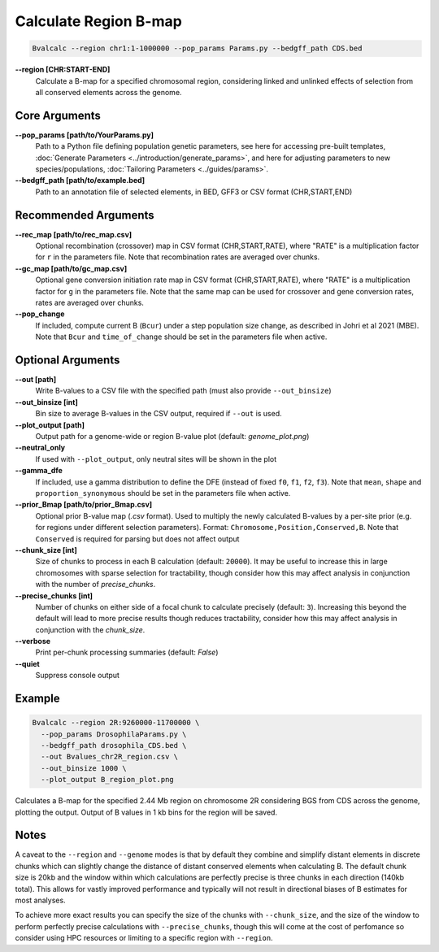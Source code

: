 Calculate Region B-map
============================

.. code-block:: bash

    Bvalcalc --region chr1:1-1000000 --pop_params Params.py --bedgff_path CDS.bed

**-\-region [CHR:START-END]**
    Calculate a B-map for a specified chromosomal region, considering linked and unlinked effects of selection from all conserved elements across the genome.

Core Arguments
--------------

**-\-pop_params [path/to/YourParams.py]** 
  Path to a Python file defining population genetic parameters, see here for accessing pre-built templates, :doc:`Generate Parameters <../introduction/generate_params>`, and here for adjusting parameters to new species/populations, :doc:`Tailoring Parameters <../guides/params>`.

**-\-bedgff_path [path/to/example.bed]**  
    Path to an annotation file of selected elements, in BED, GFF3 or CSV format (CHR,START,END)

Recommended Arguments
---------------------

**-\-rec_map [path/to/rec_map.csv]**  
    Optional recombination (crossover) map in CSV format (CHR,START,RATE), where "RATE" is a multiplication factor for ``r`` in the parameters file. Note that recombination rates are averaged over chunks.

**-\-gc_map [path/to/gc_map.csv]**  
    Optional gene conversion initiation rate map in CSV format (CHR,START,RATE), where "RATE" is a multiplication factor for ``g`` in the parameters file. Note that the same map can be used for crossover and gene conversion rates, rates are averaged over chunks.

**-\-pop_change**
  If included, compute current B (``Bcur``) under a step population size change, as described in Johri et al 2021 (MBE). 
  Note that ``Bcur`` and ``time_of_change`` should be set in the parameters file when active.

Optional Arguments
------------------

**-\-out [path]**  
  Write B-values to a CSV file with the specified path (must also provide ``--out_binsize``)

**-\-out_binsize [int]**  
  Bin size to average B-values in the CSV output, required if ``--out`` is used.

**-\-plot_output [path]**  
    Output path for a genome-wide or region B-value plot (default: `genome_plot.png`)

**-\-neutral_only**  
    If used with ``--plot_output``, only neutral sites will be shown in the plot

**-\-gamma_dfe**
  If included, use a gamma distribution to define the DFE (instead of fixed ``f0``, ``f1``, ``f2``, ``f3``). 
  Note that ``mean``, ``shape`` and ``proportion_synonymous`` should be set in the parameters file when active.

**-\-prior_Bmap [path/to/prior_Bmap.csv]**  
    Optional prior B-value map (`.csv` format). Used to multiply the newly calculated B-values by a per-site prior (e.g. for regions under different selection parameters). Format: ``Chromosome,Position,Conserved,B``. Note that ``Conserved`` is required for parsing but does not affect output

**-\-chunk_size [int]**  
    Size of chunks to process in each B calculation (default: ``20000``). It may be useful to increase this in large chromosomes with sparse selection for tractability, though consider how this may affect analysis in conjunction with the number of `precise_chunks`.

**-\-precise_chunks [int]**  
    Number of chunks on either side of a focal chunk to calculate precisely (default: ``3``). Increasing this beyond the default will lead to more precise results though reduces tractability, consider how this may affect analysis in conjunction with the `chunk_size`.

**-\-verbose**  
    Print per-chunk processing summaries (default: `False`)

**-\-quiet**  
    Suppress console output

Example
-------

.. code-block:: bash

    Bvalcalc --region 2R:9260000-11700000 \
      --pop_params DrosophilaParams.py \
      --bedgff_path drosophila_CDS.bed \
      --out Bvalues_chr2R_region.csv \
      --out_binsize 1000 \
      --plot_output B_region_plot.png

Calculates a B-map for the specified 2.44 Mb region on chromosome 2R considering BGS from CDS across the genome, plotting the output. Output of B values in 1 kb bins for the region will be saved.

Notes
------

A caveat to the ``--region`` and ``--genome`` modes is that by default they combine and simplify distant elements in discrete chunks which can slightly change the distance of distant conserved elements when
calculating B. The default chunk size is 20kb and the window within which calculations are perfectly precise is three chunks in each direction (140kb total). This allows for vastly improved performance
and typically will not result in directional biases of B estimates for most analyses. 

To achieve more exact results you can specify the size of the chunks with ``--chunk_size``, and the size of the window to
perform perfectly precise calculations with ``--precise_chunks``, though this will come at the cost of perfomance so consider using HPC resources or limiting to a specific region with ``--region``.
